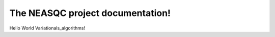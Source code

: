The NEASQC project documentation!
====================================

Hello World Variationals_algorithms! 
